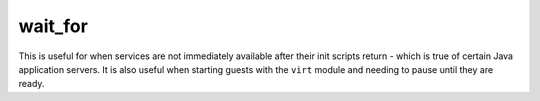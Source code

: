 .. _wait_for:

wait_for
``````````````````````````````

.. versionadded:: 0.7

This is useful for when services are not immediately available after their init scripts return - which is true of certain Java application servers. It is also useful when starting guests with the ``virt`` module and needing to pause until they are ready. 

.. raw:: html

    <table>
    <tr>
    <th class="head">parameter</th>
    <th class="head">required</th>
    <th class="head">default</th>
    <th class="head">choices</th>
    <th class="head">comments</th>
    </tr>
        <tr>
    <td>delay</td>
    <td>no</td>
    <td></td>
    <td><ul></ul></td>
    <td>number of seconds to wait before starting to poll</td>
    </tr>
        <tr>
    <td>host</td>
    <td>no</td>
    <td>127.0.0.1</td>
    <td><ul></ul></td>
    <td>hostname or IP address to wait for</td>
    </tr>
        <tr>
    <td>port</td>
    <td>yes</td>
    <td></td>
    <td><ul></ul></td>
    <td>port number to poll</td>
    </tr>
        <tr>
    <td>timeout</td>
    <td>no</td>
    <td>300</td>
    <td><ul></ul></td>
    <td>maximum number of seconds to wait for</td>
    </tr>
        <tr>
    <td>state</td>
    <td>no</td>
    <td>started</td>
    <td><ul><li>started</li><li>stopped</li></ul></td>
    <td>either <code>started</code>, or <code>stopped</code> depending on whether the module should poll for the port being open or closed.</td>
    </tr>
        </table>

.. raw:: html

    <p>Example from Ansible Playbooks</p>    <p><pre>
    wait_for port=8000 delay=10
    </pre></p>
    <br/>

